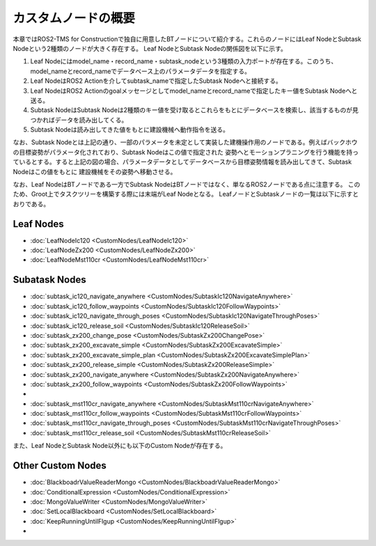 カスタムノードの概要
===================================

本章ではROS2-TMS for Constructionで独自に用意したBTノードについて紹介する。これらのノードにはLeaf NodeとSubtask Nodeという2種類のノードが大きく存在する。
Leaf NodeとSubtask Nodeの関係図を以下に示す。


1. Leaf Nodeにはmodel_name・record_name・subtask_nodeという3種類の入力ポートが存在する。このうち、model_nameとrecord_nameでデータベース上のパラメータデータを指定する。
2. Leaf NodeはROS2 Actionを介してsubtask_nameで指定したSubtask Nodeへと接続する。
3. Leaf NodeはROS2 Actionのgoalメッセージとしてmodel_nameとrecord_nameで指定したキー値をSubtask Nodeへと送る。
4. Subtask NodeはSubtask Nodeは2種類のキー値を受け取るとこれらをもとにデータベースを検索し、該当するものが見つかればデータを読み出してくる。
5. Subtask Nodeは読み出してきた値をもとに建設機械へ動作指令を送る。

なお、Subtask Nodeとは上記の通り、一部のパラメータを未定として実装した建機操作用のノードである。例えばバックホウの目標姿勢がパラメータ化されており、Subtask Nodeはこの値で指定された
姿勢へとモーションプラニングを行う機能を持っているとする。すると上記の図の場合、パラメータデータとしてデータベースから目標姿勢情報を読み出してきて、Subtask Nodeはこの値をもとに
建設機械をその姿勢へ移動させる。


なお、Leaf NodeはBTノードである一方でSubtask NodeはBTノードではなく、単なるROS2ノードである点に注意する。
このため、Groot上でタスクツリーを構築する際には末端がLeaf Nodeとなる。
LeafノードとSubtaskノードの一覧は以下に示すとおりである。

Leaf Nodes
-----------
- :doc:`LeafNodeIc120 <CustomNodes/LeafNodeIc120>`
- :doc:`LeafNodeZx200 <CustomNodes/LeafNodeZx200>`
- :doc:`LeafNodeMst110cr <CustomNodes/LeafNodeMst110cr>`


Subatask Nodes
-----------
- :doc:`subtask_ic120_navigate_anywhere <CustomNodes/SubtaskIc120NavigateAnywhere>`
- :doc:`subtask_ic120_follow_waypoints <CustomNodes/SubtaskIc120FollowWaypoints>`
- :doc:`subtask_ic120_navigate_through_poses <CustomNodes/SubtaskIc120NavigateThroughPoses>`
- :doc:`subtask_ic120_release_soil <CustomNodes/SubtaskIc120ReleaseSoil>`
- :doc:`subtask_zx200_change_pose <CustomNodes/SubtaskZx200ChangePose>`
- :doc:`subtask_zx200_excavate_simple <CustomNodes/SubtaskZx200ExcavateSimple>`
- :doc:`subtask_zx200_excavate_simple_plan <CustomNodes/SubtaskZx200ExcavateSimplePlan>`
- :doc:`subtask_zx200_release_simple <CustomNodes/SubtaskZx200ReleaseSimple>`
- :doc:`subtask_zx200_navigate_anywhere <CustomNodes/SubtaskZx200NavigateAnywhere>`
- :doc:`subtask_zx200_follow_waypoints <CustomNodes/SubtaskZx200FollowWaypoints>`
- 
- :doc:`subtask_mst110cr_navigate_anywhere <CustomNodes/SubtaskMst110crNavigateAnywhere>`
- :doc:`subtask_mst110cr_follow_waypoints <CustomNodes/SubtaskMst110crFollowWaypoints>`
- :doc:`subtask_mst110cr_navigate_through_poses <CustomNodes/SubtaskMst110crNavigateThroughPoses>`
- :doc:`subtask_mst110cr_release_soil <CustomNodes/SubtaskMst110crReleaseSoil>`


また、Leaf NodeとSubtask Node以外にも以下のCustom Nodeが存在する。


Other Custom Nodes
-----------
- :doc:`BlackboadrValueReaderMongo <CustomNodes/BlackboadrValueReaderMongo>`
- :doc:`ConditionalExpression <CustomNodes/ConditionalExpression>`
- :doc:`MongoValueWriter <CustomNodes/MongoValueWriter>`
- :doc:`SetLocalBlackboard <CustomNodes/SetLocalBlackboard>`
- :doc:`KeepRunningUntilFlgup <CustomNodes/KeepRunningUntilFlgup>`
- 




